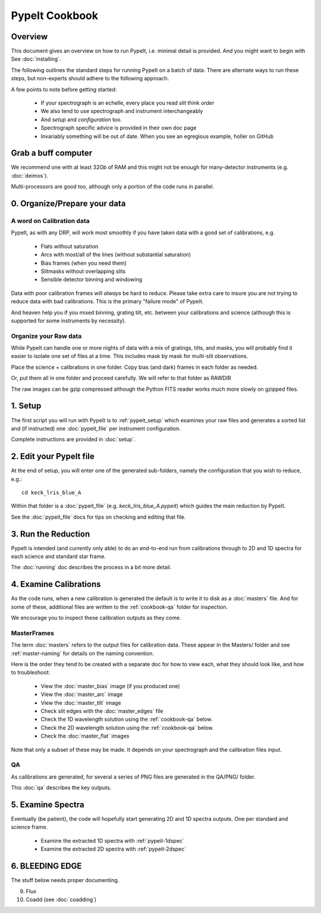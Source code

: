 ===============
PypeIt Cookbook
===============

Overview
========

This document gives an overview on
how to run PypeIt, i.e. minimal detail is provided.
And you might want to begin with See :doc:`installing`.

.. comment::
  We now also provide a set of Slides that provide a more
  visual step-by-step.  Find them here at
  the `PYPEIT HOWTO <https://tinyurl.com/pypeit-howto>`_
  These should be considered to contain
  the most up-to-date information.

The following outlines the standard steps for running
PypeIt on a batch of data.  There are alternate ways to
run these steps, but non-experts should adhere to the
following approach.

A few points to note before getting started:

  - If your spectrograph is an echelle, every place you read *slit* think *order*
  - We also tend to use spectrograph and instrument interchangeably
  - And `setup` and `configuration` too.
  - Spectrograph specific advice is provided in their own doc page
  - Invariably something will be out of date.  When you see an egregious example, holler on GitHub

Grab a buff computer
====================

We recommend one with at least 32Gb of RAM and this might
not be enough for many-detector instruments (e.g. :doc:`deimos`).

Multi-processors are good too, although only a portion of
the code runs in parallel.

0. Organize/Prepare your data
=============================

A word on Calibration data
--------------------------

PypeIt, as with any DRP, will work most smoothly
if you have taken data with a good set of calibrations, e.g.

  - Flats without saturation
  - Arcs with most/all of the lines (without substantial saturation)
  - Bias frames (when you need them)
  - Slitmasks without overlapping slits
  - Sensible detector binning and windowing

Data with poor calibration frames will *always* be hard to reduce.
Please take extra care to insure you are not trying to reduce data
with bad calibrations.  This is the primary "failure mode" of PypeIt.

And heaven help you if you mixed binning, grating tilt, etc. between your
calibrations and science (although this is supported for some instruments by necessity).


Organize your Raw data
----------------------

While PypeIt can handle one or more nights of data with a mix of gratings, tilts, and masks, you will probably find it easier to isolate one set of files at a time.
This includes mask by mask for multi-slit observations.

Place the science + calibrations in one folder.
Copy bias (and dark) frames in each folder as needed.

Or, put them all in one folder and proceed carefully.
We will refer to that folder as RAWDIR

The raw images can be gzip compressed although the Python FITS reader
works much more slowly on gzipped files.

1. Setup
========

The first script you will run with PypeIt is to :ref:`pypeit_setup` which
examines your raw files and generates a sorted list and (if instructed)
one :doc:`pypeit_file` per instrument configuration.

Complete instructions are provided in :doc:`setup`.

2. Edit your PypeIt file
========================

At the end of setup, you will enter one of the generated sub-folders,
namely the configuration that you wish to reduce, e.g.::

    cd keck_lris_blue_A

Within that folder is a :doc:`pypeit_file` (e.g. `keck_lris_blue_A.pypeit`)
which guides the main reduction by PypeIt.

See the :doc:`pypeit_file` docs for
tips on checking and editing that file.


3. Run the Reduction
====================

PypeIt is intended (and currently only able) to do
an end-to-end run from calibrations through to
2D and 1D spectra for each science and standard star frame.

The :doc:`running` doc describes the process in a bit
more detail.

4. Examine Calibrations
=======================

As the code runs, when a new calibration is generated the
default is to write it to disk as a :doc:`masters` file.
And for some of these, additional files are written to the
:ref:`cookbook-qa` folder for inspection.

We encourage you to inspect these calibration outputs
as they come.

MasterFrames
------------

The term :doc:`masters` refers to the output files for
calibration data.  These appear in the Masters/ folder
and see :ref:`master-naming` for details on the naming
convention.

Here is the order they tend to be created
with a separate doc for how to view each, what they should
look like, and how to troubleshoot:


  - View the :doc:`master_bias` image (if you produced one)
  - View the :doc:`master_arc` image
  - View the :doc:`master_tilt` image
  - Check slit edges with the :doc:`master_edges` file
  - Check the 1D wavelength solution using the :ref:`cookbook-qa` below.
  - Check the 2D wavelength solution using the :ref:`cookbook-qa` below.
  - Check the :doc:`master_flat` images

Note that only a subset of these may be made.
It depends on your spectrograph and the calibration files input.

QA
--

As calibrations are generated, for several a series of
PNG files are generated in the QA/PNG/ folder.

This :doc:`qa` describes the key outputs.

5. Examine Spectra
==================

Eventually (be patient), the code will hopefully start
generating 2D and 1D spectra outputs.  One per standard
and science frame.

  - Examine the extracted 1D spectra with :ref:`pypeit-1dspec`
  - Examine the extracted 2D spectra with :ref:`pypeit-2dspec`

6. BLEEDING EDGE
================

The stuff below needs proper documenting.

9.  Flux

10. Coadd (see :doc:`coadding`)



